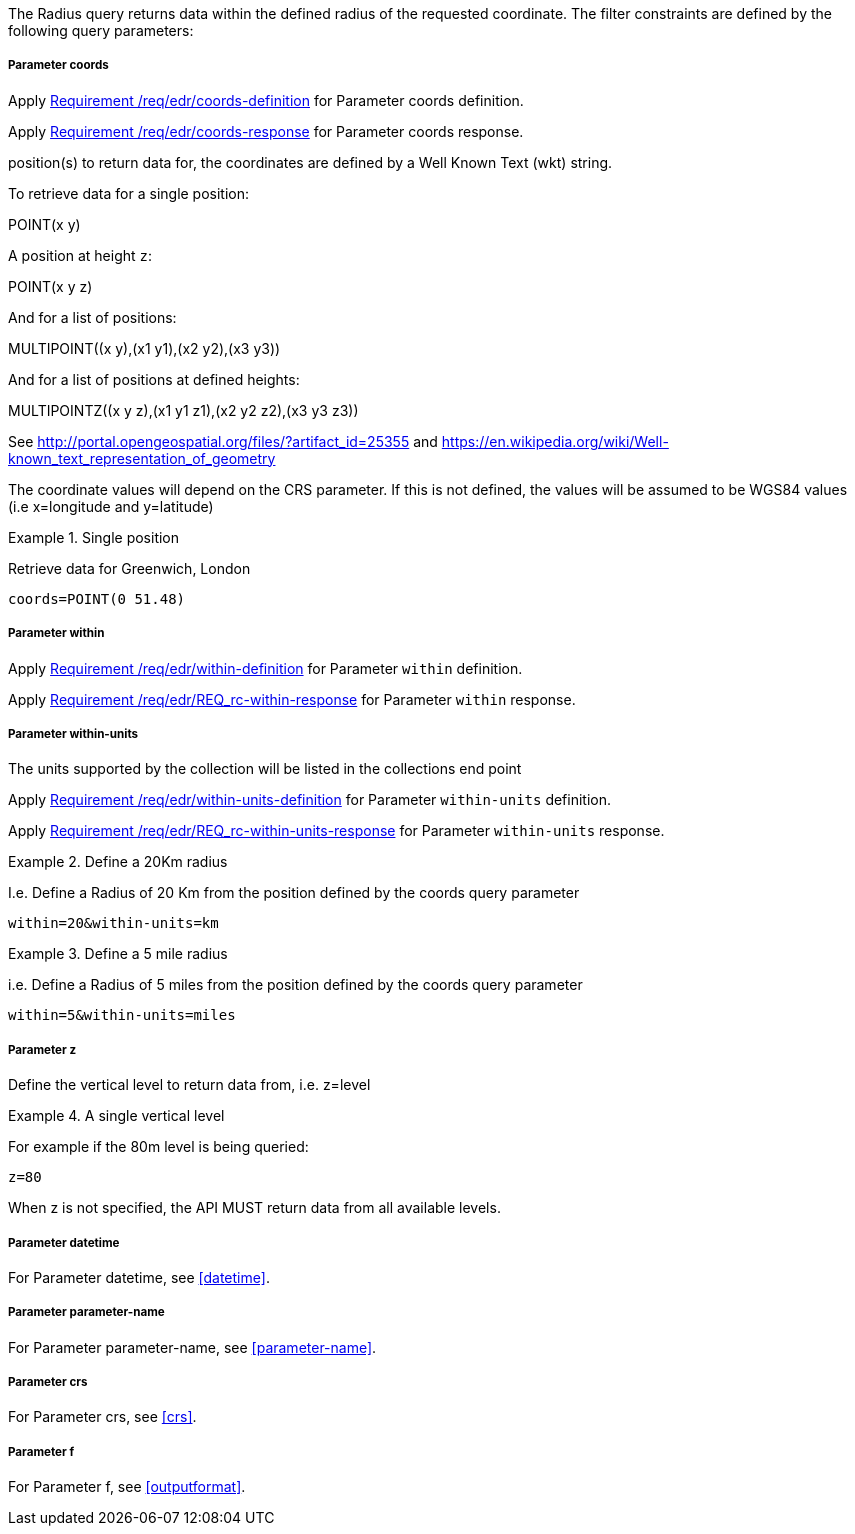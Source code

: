 The Radius query returns data within the defined radius of the requested coordinate. The filter constraints are defined by the following query parameters:

===== *Parameter coords*

Apply <<req_edr_coords-definition,Requirement /req/edr/coords-definition>> for Parameter coords definition.

Apply <<req_edr_coords-response,Requirement /req/edr/coords-response>> for Parameter coords response.

position(s) to return data for, the coordinates are defined by a Well Known Text
(wkt) string.

To retrieve data for a single position:

POINT(x y)

A position at height `z`:

POINT(x y z)

And for a list of positions:

MULTIPOINT\((x y),(x1 y1),(x2 y2),(x3 y3))

And for a list of positions at defined heights:

MULTIPOINTZ\((x y z),(x1 y1 z1),(x2 y2 z2),(x3 y3 z3))

See http://portal.opengeospatial.org/files/?artifact_id=25355 and https://en.wikipedia.org/wiki/Well-known_text_representation_of_geometry

The coordinate values will depend on the CRS parameter. If this is not defined, the values will be assumed to be WGS84 values (i.e x=longitude and y=latitude)

.Single position
=================
Retrieve data for Greenwich, London

`coords=POINT(0 51.48)`
=================

===== *Parameter within*

Apply <<req_edr_within-definition,Requirement /req/edr/within-definition>> for Parameter `within` definition.

Apply <<req_edr_within-response,Requirement /req/edr/REQ_rc-within-response>> for Parameter `within` response.

===== *Parameter within-units*

The units supported by the collection will be listed in the collections end point

Apply <<req_edr_within-units-definition,Requirement /req/edr/within-units-definition>> for Parameter `within-units` definition.

Apply <<req_edr_within-units-response,Requirement /req/edr/REQ_rc-within-units-response>> for Parameter `within-units` response.


.Define a 20Km radius
===========
I.e. Define a Radius of 20 Km from the position defined by the coords query parameter

`within=20&within-units=km`

===========

.Define a 5 mile radius
===========
i.e. Define a Radius of 5 miles from the position defined by the coords query parameter

`within=5&within-units=miles`

===========


===== *Parameter z*

Define the vertical level to return data from, i.e. z=level

.A single vertical level
===========

For example if the 80m level is being queried:

`z=80`
===========

When z is not specified, the API MUST return data from all available levels.

===== *Parameter datetime*

For Parameter datetime, see <<datetime>>.

===== *Parameter parameter-name*

For Parameter parameter-name, see <<parameter-name>>.

===== *Parameter crs*

For Parameter crs, see <<crs>>.

===== *Parameter f*

For Parameter f, see <<outputformat>>.

